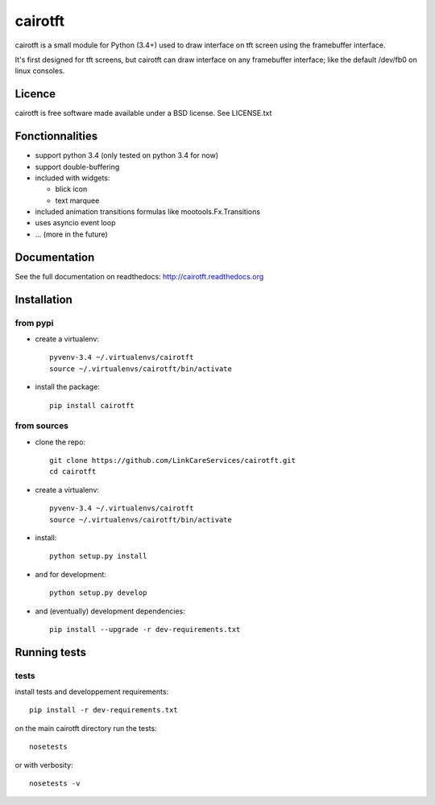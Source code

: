 cairotft
========

.. image:: https://readthedocs.org/projects/cairotft/badge/?version=latest
   :target: http://cairotft.readthedocs.org

.. image:: https://img.shields.io/badge/github-forkme-lightgrey.svg
    :target: https://github.com/LinkCareServices/cairotft

.. image:: https://img.shields.io/pypi/l/cairotft.svg?style=flat

.. image:: https://img.shields.io/pypi/v/cairotft.svg?style=flat
    :target: https://pypi.python.org/pypi/cairotft

cairotft is a small module for Python (3.4+) used to draw interface on
tft screen using the framebuffer interface.

It's first designed for tft screens, but cairotft can draw
interface on any framebuffer interface;
like the default /dev/fb0 on linux consoles.

Licence
-------

cairotft is free software made available under a BSD license.
See LICENSE.txt

Fonctionnalities
----------------

* support python 3.4 (only tested on python 3.4 for now)
* support double-buffering
* included with widgets:

  * blick icon
  * text marquee
* included animation transitions formulas like mootools.Fx.Transitions
* uses asyncio event loop
* ... (more in the future)

Documentation
-------------

See the full documentation on readthedocs: http://cairotft.readthedocs.org


Installation
------------

from pypi
*********

* create a virtualenv::

    pyvenv-3.4 ~/.virtualenvs/cairotft
    source ~/.virtualenvs/cairotft/bin/activate

* install the package::

    pip install cairotft

from sources
************

* clone the repo::

    git clone https://github.com/LinkCareServices/cairotft.git
    cd cairotft

* create a virtualenv::

    pyvenv-3.4 ~/.virtualenvs/cairotft
    source ~/.virtualenvs/cairotft/bin/activate

* install::

    python setup.py install

* and for development::

    python setup.py develop

* and (eventually) development dependencies::

    pip install --upgrade -r dev-requirements.txt

Running tests
-------------

tests
*****

install tests and developpement requirements::

    pip install -r dev-requirements.txt

on the main cairotft directory run the tests::

    nosetests

or with verbosity::

    nosetests -v
